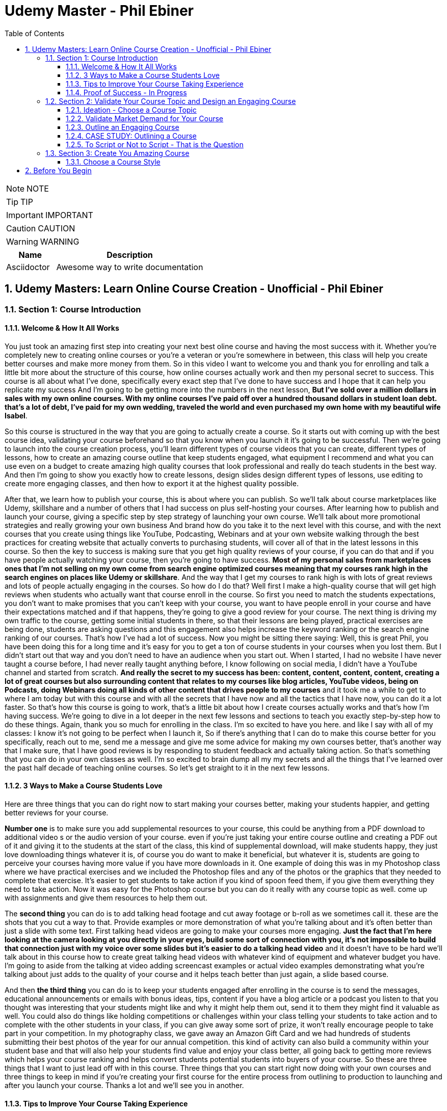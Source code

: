 = Udemy Master - Phil Ebiner
:toc: left
:toclevels: 5
:sectnums:
:sectnumlevels: 5

NOTE: NOTE

TIP: TIP

IMPORTANT: IMPORTANT

CAUTION: CAUTION

WARNING: WARNING

[cols="1,3"]
|===
| Name | Description

| Asciidoctor
| Awesome way to write documentation

|===


== Udemy Masters: Learn Online Course Creation - Unofficial - Phil Ebiner

=== Section 1: Course Introduction

==== Welcome & How It All Works

You just took an amazing first step into creating your next best oline course and having the most success with it. Whether you're completely new to creating online courses or you're a veteran or you're somewhere in between, this class will help you create better courses and make more money from them. So in this video I want to welcome you and thank you for enrolling and talk a little bit more about the structure of this course, how online courses actually work and then my personal secret to success. This course is all about what I've done, specifically every exact step that I've done to have success and I hope that it can help you replicate my success And I'm going to be getting more into the numbers in the next lesson, *But I've sold over a million dollars in sales with my own online courses. With my online courses I've paid off over a hundred thousand dollars in student loan debt. that's a lot of debt, I've paid for my own wedding, traveled the world and even purchased my own home with my beautiful wife Isabel*.

So this course is structured in the way that you are going to actually create a course. So it starts out with coming up with the best course idea, validating your course beforehand so that you know when you launch it it's going to be successful. Then we're going to launch into the course creation process, you'll learn different types of course videos that you can create, different types of lessons, how to create an amazing course outline that keep students engaged, what equipment I recommend and what you can use even on a budget to create amazing high quality courses that look professional and really do teach students in the best way. And then I'm going to show you exactly how to create lessons, design slides design different types of lessons, use editing to create more engaging classes, and then how to export it at the highest quality possible.

After that, we learn how to publish your course, this is about where you can publish. So we'll talk about course marketplaces like Udemy, skillshare and a number of others that I had success on plus self-hosting your courses. After learning how to publish and launch your course, giving a specific step by step strategy of launching your own course. We'll talk about more promotional strategies and really growing your own business And brand how do you take it to the next level with this course, and with the next courses that you create using things like YouTube, Podcasting, Webinars and at your own website walking through the best practices for creating website that actually converts to purchasing students, will cover all of that in the latest lessons in this course. So then the key to success is making sure that you get high quality reviews of your course, if you can do that and if you have people actually watching your course, then you're going to have success. *Most of my personal sales from marketplaces ones that I'm not selling on my own come from search engine optimized courses meaning that my courses rank high in the search engines on places like Udemy or skillshare*. And the way that I get my courses to rank high is with lots of great reviews and lots of people actually engaging in the courses. So how do I do that? Well first I make a high-quality course that will get high reviews when students who actually want that course enroll in the course. So first you need to match the students expectations, you don't want to make promises that you can't keep with your course, you want to have people enroll in your course and have their expectations matched and if that happens, they're going to give a good review for your course. The next thing is driving my own traffic to the course, getting some initial students in there, so that their lessons are being played, practical exercises are being done, students are asking questions and this engagement also helps increase the keyword ranking or the search engine ranking of our courses. That's how I've had a lot of success. Now you might be sitting there saying: Well, this is great Phil, you have been doing this for a long time and it's easy for you to get a ton of course students in your courses when you lost them. But I didn't start out that way and you don't need to have an audience when you start out. When I started, I had no website I have never taught a course before, I had never really taught anything before, I know following on social media, I didn't have a YouTube channel and started from scratch. *And really the secret to my success has been: content, content, content, content, creating a lot of great courses but also surrounding content that relates to my courses like blog articles, YouTube videos, being on Podcasts, doing Webinars doing all kinds of other content that drives people to my courses* and it took me a while to get to where I am today but with this course and with all the secrets that I have now and all the tactics that I have now, you can do it a lot faster. So that's how this course is going to work, that's a little bit about how I create courses actually works and that's how I'm having success. We're going to dive in a lot deeper in the next few lessons and sections to teach you exactly step-by-step how to do these things. Again, thank you so much for enrolling in the class. I'm so excited to have you here. and like I say with all of my classes: I know it's not going to be perfect when I launch it, So if there's anything that I can do to make this course better for you specifically, reach out to me, send me a message and give me some advice for making my own courses better, that's another way that I make sure, that I have good reviews is by responding to student feedback and actually taking action. So that's something that you can do in your own classes as well. I'm so excited to brain dump all my my secrets and all the things that I've learned over the past half decade of teaching online courses. So let's get straight to it in the next few lessons.

==== 3 Ways to Make a Course Students Love

Here are three things that you can do right now to start making your courses better, making your students happier, and getting better reviews for your course.

*Number one* is to make sure you add supplemental resources to your course, this could be anything from a PDF download to additional video  s or the audio version of your course. even if you're just taking your entire course outline and creating a PDF out of it and giving it to the students at the start of the class, this kind of supplemental download, will make students happy, they just love downloading things whatever it is, of course you do want to make it beneficial, but whatever it is, students are going to perceive your courses having more value if you have more downloads in it. One example of doing this was in my Photoshop class where we have practical exercises and we included the Photoshop files and any of the photos or the graphics that they needed to complete that exercise. It's easier to get students to take action if you kind of spoon feed them, if you give them everything they need to take action. Now it was easy for the Photoshop course but you can do it really with any course topic as well. come up with assignments and give them resources to help them out.

The *second thing* you can do is to add talking head footage and cut away footage or b-roll as we sometimes call it. these are the shots that you cut a way to that. Provide examples or more demonstration of what you're talking about and it's often better than just a slide with some text. First talking head videos are going to make your courses more engaging. *Just the fact that I'm here looking at the camera looking at you directly in your eyes, build some sort of connection with you, it's not impossible to build that connection just with my voice over some slides but it's easier to do a talking head video* and it doesn't have to be hard we'll talk about in this course how to create great talking head videos with whatever kind of equipment and whatever budget you have. I'm going to aside from the talking at video adding screencast examples or actual video examples demonstrating what you're talking about just adds to the quality of your course and it helps teach better than just again, a slide based course.

And then *the third thing* you can do is to keep your students engaged after enrolling in the course is to send the messages, educational announcements or emails with bonus ideas, tips, content if you have a blog article or a podcast you listen to that you thought was interesting that your students might like and why it might help them out, send it to them they might find it valuable as well. You could also do things like holding competitions or challenges within your class telling your students to take action and to complete with the other students in your class, if you can give away some sort of prize, it won't really encourage people to take part in your competition. In my photography class, we gave away an Amazon Gift Card and we had hundreds of students submitting their best photos of the year for our annual competition. this kind of activity can also build a community within your student base and that will also help your students find value and enjoy your class better, all going back to getting more reviews which helps your course ranking and helps convert students potential students into buyers of your course. So these are three things that I want to just lead off with in this course. Three things that you can start right now doing with your own courses and three things to keep in mind if you're creating your first course for the entire process from outlining to production to launching and after you launch your course. Thanks a lot and we'll see you in another.

==== Tips to Improve Your Course Taking Experience

A really quick note before we continue to help improve your course, taking experience notes at the bottom of the video player, there's an option for speeding up or slowing down the playback, depending on if I'm talking too slow or too fast. You'll also see on the other side a button where you can change the quality of the video and also turn on captions. Now, these captions are automatically generated, so they're not 100 percent accurate, but hopefully they will help you if you want to see them. There's even an option to see a full transcript of the lecture again automatically generated. Lasley Udemy will soon prompt you for a review if they have not done so already. Your review truly helps other students know whether this is the right course for them as well as helps us know whether we're making a great course or not. If you're not ready to leave a review, you can click the ask me later button. But if you do leave a review, I truly appreciate it and thank you. All right. I hope you enjoy the rest of the course.

==== Proof of Success - In Progress

NOTE: Later !!!

Welcome to this update video, Phil, from the future here, compared to when I recorded the original version of this class, a lot has changed since then and my personal life, a lot has changed with my business. The process and the way you have success with online courses has also changed a little bit. But most of what I was doing a few years ago and when I started out still remains true today. I've probably gained a few pounds. I've gained a beard this past week and I have two kids, twin boys and a girl on the way. At the time of recording this, I'm in a new office space from when I recorded the original content of this course and I've converted my garage into a studio. You can see a different background, which I don't use for all of my videos, but I'm going to get to that in a minute and talk about why I've set it up this way. But basically my day to day life looks very similar. I have continued to create more courses. I've created a lot of courses I've created expanding my brand and done a lot of cool things. But I also wanted to just say this is going to be a little bit longer of a video. And I like to put this earlier in the course so that one you can see my success and you can see a proof of my success. I'm going to share my income here, which I don't do anywhere else. And I'm also going to just walk through a lot of things that I've done and I'm planning for the future. This is my 2020 update. And so if you are brand new to teaching online courses, it might be beneficial for you to skip this video if you're just looking to learn the basics. And but it also might be beneficial to watch this and just see the updates, because there are things later in the course that have changed that I will go over in this video.

Awesome. So let's get into the proof of success. As you can see here on the screen now, I have my Udemy profile, which is still my main source of income with my online courses. I have over one million students now. Ninety nine courses that are currently published. Overall, I've probably had one hundred and twenty five or so, but I've unpublished. So I'm working on some. Many of these are translated versions of courses and people often ask how do you create so many courses. Some are translated versions as you can see here. And we'll talk a little bit more about that in just a minute. But also a lot of these are constructed classes. Awesome. So let's get straight into the income. So Udemy has been on fire over the past few years. And actually what has been a little bit different is that the past year it's been steady and I haven't put as much effort into growing my Udemy income as I have in the past. I have twin sons. They're 14 months right now at the time of this recording. And so I haven't been as I just haven't been putting as much time. I'm working about 16 hours a week on my business. The rest of the time I'm spending with my family. But you can see here the incredible numbers that I have still been able to maintain with my business. And that's because I've grown and I've put so much effort into it in the past. And I still continue to serve the audience, create more courses, update courses. But as you grow and establish yourself with top rated courses, you can see that it will continue to sell and even over the long term. So a typical month for me on Udemy is between 30 and 40000. I have my peaks, of course, in the big sales seasons, November, December and January, mostly November and January. Let's go to a previous year so you can see. So again, last year, twenty eighteen. This was the year that I actually put the most effort from 2017 to 2018 and I really saw my income ramp up. You can see it continues to grow here. And then through twenty, eighteen and twenty nineteen, it's kind of continued to grow. But just a little bit, not as much. November twenty eighteen huge month, eighty thousand top month for me. And so I'm actually recording this in November. So I'm looking forward to this year to see what happens this year. But incredible stuff. And I'm not the only one with this kind of income. There's people making a lot more than I do. And I don't show you this to brag. I just show you this to to show you that it's possible we can go back to my very first month. Sixty dollars. Sixty dollars in my first month, October 2012 jumped to 63 the next month to eighty eight the next month. And I was like, oh my God, this is a ton of money that I'm making. Let me continue to make courses. And then in April I hit my first one thousand dollars a month and my mind was blown. I was doing this on the side of my full time job, like many of you, I'm sure that are watching this course. And it was just incredible to see this extra income come in that I could use to pay down student loans to to start saving and investing. And it just continued to grow. And you can see from the graph that it continued to grow. But I just wanted to show you that I started out just like many of you who are putting out courses and you see these big names in the industry making lots of money and you're wondering how can you do it? Well, it typically does take time. So anyways, incredible stuff here on to me. I'm not sure if everyone interested in seeing kind of the progression, but just going through. You can see in 2014, two years after I started that Black Friday sale, past ten thousand dollars for the first time. So that's two years into it. It kind of hovered around that number for another year and then twenty fifteen a year later, double that amount to twenty four thousand the next year doubled that to forty five thousand. And then the next year, a little less than double, but seventy three thousand twenty seventeen, and then that's when I was putting in a ton of work. But since then, like I've said, because I have a family, I've taken the foot off the gas pedal and I've kind of slowed down and and I've made things, to be honest, better for my own life because I was working too hard on this, to be honest. And it was unsustainable to work like this with a family and having a good family balance. *But that is one of the beautiful things about having now this recurring income that is not me trading my hours for dollars, but it's coming in while I sleep, while I go on vacation, as long as I continue to serve my audience and and create better courses, improve my courses*. I'm I'm all in with you to me. And I go to Udemy live every year that I can. I've been through three of the four times so far. I missed last year because my twins were due that month. But this year in twenty nineteen I went to Udemy live and I'm, I'm more excited than ever about you to me for the future. All right, so this is you to me, but Udemy is just one source of income, and that's the beautiful thing with your your courses, there have been changes and I will say that. But in general, there's no exclusivity for putting your courses on other platforms. So I use platforms like Skillshare, the Stack Commerce Family, of course, platforms like Stack Skills, and they sell and promote them via social. And then I also have them on my own site. There is an update, though. I will say with you to me that on you to me, if you are in the Udemy for business program, then your courses moving forward have to be exclusive to you, to me for business. This is their subscription service that's available for business, other businesses to pay for their employees to get you to many courses. So that's kind of a tricky balance, depending on how much you're making with you. To me, for business, it might be better to leave your courses exclusive to you, to me for a business or to put them both on Skillshare, on your own site, on these other platforms as well. And that's a balance I'm learning right now. And trying to figure out Skillshare for me has always been consistent. A lot of people don't have as much success on Skillshare because they're not in the creative sort of arts, design, photography, those kinds of courses. I'm lucky that I am. And I've just been consistently putting my courses on there as well. Lifetime earnings, two hundred sixty six thousand. Nothing to blink about, but definitely a lot lower than than Udemy. And I've been on the platform for about the same amount of time. My courses just haven't been as good on Skillshare or their audience just isn't as big as you to me. But still an average of seven, eight, nine thousand dollars a month. Incredible, incredible stuff on Skillshare Stack. Commerce, as I mentioned, is a family of companies. It's a little bit trickier to get your courses on this platform. And don't worry, I go into all of this in the later sections of this course about the different platforms choosing your platforms, hosting. But ninety thousand dollars and this is probably over the past few years mostly. So again, another source of income from your courses. So I know it's a lot of work to put together a course up front, but remember, you're able to put this out on many different platforms. I look at them as little streams of income. One course can be put up and that little stream of income from each course comes and creates a giant Amazonian river of revenue, hopefully for for everyone. So then I also have my own platform. And as you can see, it's steadily increased. I have my Black Friday sales each year. I haven't done mine yet for this this year. But this is monthly revenue and a lot of this is coming recurring from my membership. So what I do on video is go online, which I host my courses using teachable. I packaged them all together for a monthly price. So this gives people the option. If they are interested in enrolling in a lot of my courses to get them all for one monthly price. Or you can pay annually or a lifetime membership. Up until this time, I've charged nine dollars a month, basically competing with your traditional other subscription services, whether it's Skillshare, Dotcom, Netflix, Amazon Prime, all these other subscription services. I am going to be increasing that a little bit this year because as I've added courses, it's become a more valuable membership to be in. This is honestly something that I don't promote too much, I continue to do most of my promotion to my courses hosted on Udemy. I just have my website and people end up on my membership because it is the main option on the homepage of my website, which you will see in just a minute. But every month or so, two or three thousand dollars, and it's continued to steadily grow over time. And this is just a great backup option. If anything happened to my other streams of income, and it's I would say it's good to have your courses on your own platform just to have there even if you're not promoting them. So if anything happened, you are ready to drum up the the promotions of your own platform so that you can can get that revenue and income back again. We're going to be covering a lot of this later in the course as well.

---

image::c:/nc/bookmark.png[]

---

So if I had to pare down what I think it takes to be a successful online course creator so far in my journey and also moving forward, it's really stayed the same over time. The goal is to put together a good course that gets good reviews, because when your course gets a lot of good reviews, it ranks, well, pretty much pretty much on any platform you put it on. And so if your course is getting a lot of good reviews, then it's going to rank well on Udemy, which means it's going to get in front of more students who are searching for your topic, which means that you're going to get more sales, which means you're going to get even more reviews. Which means your ranking is going to increase or stay high and that cycle continues. The hardest part is when you're starting out or even when you're launching a new course. Even for me, when I'm launching a new course, especially if it's in a new topic area, it's hard to break through and compete with the well-established course creators and courses that are there that are ranking high. But that being said, that's pretty much the name of the game. So your mindset, if you're trying to succeed on Udemy or any of these platforms is how do I get some initial students in there? How do I get them to review the course? Highly, obviously, and doing in a natural way, meaning not telling them to do it, not doing it any legally or against the rules way, but just by creating a great course that they love. And then once you get more students, the benefit is that you can promote any existing or new courses to that audience and that helps when you create your next course or you promote your next course. And so that's why I've always created a lot of courses on you to me. And I've seen that most course creators have success by creating a lot of courses because you're able to cross promote within your audience and it just helps you to grow an audience that you can promote your new content to. And with more courses out there, it's more ways that people can find you and enroll in your courses and get into your email list. We'll call it again. We're going to cover all of this and future lessons. But basically on Udemy, you can send a promotional email to all of your students. Now, not all of them receive it because a lot of them can opt out and do opt out. But as you grow that audience and this could also be off platforms as well. That's why having a website, a YouTube channel, a social media presence, groups on social media doing all of this has helped me succeed because I've grown it over time. So when I launch a course now, it typically automatically makes a decent amount of sales. And when people enroll in courses, they generally will review it if they are going through it now, there's tricks and ways that you can try to get people to take more of your course. I mean, just making sure those first lectures of your course are engaging, making sure that those first lectures include actionable and things that people are actually learning. And it's not just a bunch of fluff about who you are as an instructor or your background, that kind of thing, making those first lessons engaging, which I've tried to do with this course, also including downloadable resources so that when someone enrolls in your course and then automatically in that first section, they get a nice PDF guide or some other downloadable cheat sheets or things like that, free ebooks, free audio version of your course, whatever it can be, practice files that make students excited and it makes it feel more valuable and more likely to leave a better review. Also sending it announcements, updates, updating your course and telling students about it, just encouraging students to keep going. That's going to lead to more reviews and not that many other instructors are paying that much attention to actually what happens after a student enrolls in the class. Everyone cares about getting people into the class, but once they do that, they kind of leave them and let them be and let them take the course. But the instructors who have success are the ones that pay attention and follow up and make sure the students are enjoying the classes. So that's basically how you can have success. Recently, since my last updated video over the past couple of years, if you ask me what are the things that have been most successful for me with my online course business, one is building a community off of Udemy via a Facebook group. So let's check that out. Here's my group on Facebook called Photography and Friends. Initially it was a group just four members of one course of mine, my best selling photography master class. But I realized that it could benefit a lot more than that, a lot more people than that. And so I open it up to students who are in my photography courses. And at the beginning of all of my courses, I tell people, hey, you can join this Facebook group as an added bonus, as a way to get more feedback, to post questions. And we do lots of stuff in this group. We have challenges we have at weekly adventures that we prompt people to go and take a certain type of photo. Every month I put up an editing tutorial with a file that people can download and practice on their own. We do competitions. We do monthly live streams where we answer questions. So this is all a benefit to students who enroll in my courses. And I think that's one of the ways we've had a lot of success and get good reviews for our photography courses is because once you enroll, you don't only get access to the course materials, but you get access to this amazing community that is super engaged and will help you out. So I'm just scrolling through here so you can see kind of what we've done. But over 30000 members have joined this. And all of these people are from our courses, which is pretty incredible. And this is over the past year or so, like a year and a half since we started this. So here you can see an example of a weekly adventure or a weekly challenge. This week, we asked people to post a photo of their daily transport. So people have been commenting and and this is so cool. I haven't even looked at these, actually. So we got people posting all kinds of shoes, big rigs. Tuck, tucks, tricycles, jeeps, all kinds of stuff that people are taking for their transportation. Let me look at our announcements, because this is where you can kind of see the other stuff that we've been posting just to give you a sense of how to keep create an engaging group. So these are going out weekly this this week. I posted a video because we're coming out with a new course on photo composition, asking students what do they need help with in terms of composition. This is was just posted. Not all this does a couple of things. It helps us to create a better course because students are going to be. Posting what they want to learn, and it also gets people aware that we are creating a new course that they might be interested in now, that's the secondary reason, but it's important and it will help when we actually launch a course, because a lot of people, what they do is they create a course on Udemy. They send out a promotional announcement out of the blue and students are like, whoa, there's a new course. I don't know anything about this. I'm going to archive that. But if a month before or a couple of weeks before you were posting about it on social media, there's rules that you you can't just post in to your Udemy students. Hey, I'm creating this new course. Check it out in two weeks. I'll be launching it. But there's ways to to do it within the rules and fairly to your students as well, as long as it's educational. And so if someone knows that, of course, is coming out in the future and then you send them an announcement about it, they're going to be much more likely to enroll. Here's what I mentioned, the photo editing challenge for this month. Everyone kind of downloads this and practices something that I'm going to talk about even more about what I'm doing in the future, but also where I've had a lot of success in the past year or so is hiring people, outsourcing a lot of my tasks. And I'll talk more about this in a second, doing polling. So another thing we're doing is translating a lot of our courses. This is something that I've had a lot of success with. And so I did a poll in my group to see what languages would be the most desired for a translation. And so, see, we got people and this is direct feedback from students who would be actually interested in these different courses. Lots of stuff, lots of cool stuff here, so the key to having success on in a community or a with a Facebook group is to keep it engaging and to you're going to have to work hard at it initially, build up the numbers of students until it can be sort of self-sustaining and self self supportive. In the beginning, I was in there answering all the questions, posting feedback to all of the photos that were being posted by students. And of course, this is going to look different depending on what your topic is. But once there were enough students in this group and they were engaged with the group, I was able to step back. And now the students were supporting themselves. They were posting enough content to keep it engaging. What I did, though, to make sure that I was sane and not going crazy and the students had enough engaging content to to stay in the group and stay active was to come up with a content schedule. So as you saw, we have weekly photo adventures, monthly editing challenges. We have a monthly livestream. We have every other month. We have a photo competition. Doing this stuff keeps the group engaged and all of that. Those posts I can create beforehand and schedule out. So I'm not waking up every day or every Monday thinking, oh, what am I going to be posting in this group? I don't know. I have it all scheduled out. Beforehand, I spent probably a total of of a week or two putting together the content and yes, sometimes I have to record in videos and it's good to pop in there and be fresh and create different content. But a majority of the content has been created maybe months or a year ago and scheduled out. So that's something that I would just think about. And it's been very successful to create an engaged group of students. But also in the long run, it kind of helps our courses because these students are going to much more likely leave better reviews. All right. So what else have we been doing? Videos go online. My brand has gone through a few different iterations. I started it as a way to just share my courses and to with the goal of creating a platform where people can learn skills. I realized that I was putting a lot of effort into the website itself, and I wasn't getting too much return on that investment, it wasn't becoming a website where people were going for specific tutorials or blog articles that I was posting. So instead, I took a step back and I said, OK, what can I do to make this better for the student and what's the purpose of the site? The ultimate purpose is to get people into my courses. How do I do that? Well, I have to have it easily laid out where people can find what they're looking for. So if you go to video school online dotcom right now, there's easy, easy tabs at the top that you can find the category or the topic you're looking for. So, for example, if we go to video, the video page. There is some information at the top with a an email series that we are doing, so this gets people on our email list down below, there are guides. And I have to fix this, this video player right here for sure, this is too big, so always good to check your websites to make sure that things look look good over time with any updates. But here you see all of our main guides. So instead of having a blog with just an endless list of tutorials or guides that aren't really organized, I organized it all by page. So now this page has all of our video related guides and then our courses down at the bottom. Same goes for these other pages of photography. For example, I have an email series down below. We have these guides and a lot of these guides were actually written by someone I hired. I hired a photographer using up workcamps. To write key guides on all kinds of topics, I think she ended up writing 30 or 40 articles for me and she wrote these before I was doing this before my twin boys were born, because what I wanted was I wanted to have a schedule of content that would be released even after my boys were born. And I actually took three months off of work completely. I mean, now I'm spending about 16 hours of a week. Back then when they were born, I was spending maybe one or two hours just checking emails, making sure nothing was broken. But before that, I had outsourced a lot in terms of content creation and then I had scheduled these articles to come out. Now this video is getting really long, but I hope you are enjoying it. I kind of wanted to just include as much information as possible with this update because it is 20/20 coming up and it's the start of a new decade. And a lot has happened since I did a previous update for this course. But again, you can see now all of my courses are listed below. I give people the option to purchase the course on Udemy or through video school online. If they click the videos, go online, link, it will take them to our membership page. So lots of stuff here, so that's pretty much what I want my website to be right now. It's a great resource. There are some articles for the different topics, but ultimately it's it's more of a portfolio of my courses. People who are interested in my courses or are they search for my name or videos, go online because they've heard someone talk about my courses. They can come here and they find, oh, here's all of my courses. Ultimately, though, something that I've been experimenting with and I'm moving towards is creating a separate brand for my photography audience because the audience has grown so much, I'm creating a new website called Photography and Friends. Now, initially, this is just going to be a website. This is not live yet. But it's just going to be a place where I move some of my content that's on videos, go online and replicate it here. And the goal is that I really want this to be the one stop shop for anyone who's interested in learning anything about photography. They can come here. I'm going to have a start here, page with free lessons that I take from my courses and I've listed them out here in an order so people can actually come here and take engage with a lot of content. But of course, this is also going to be promoting my courses for people are interested guides. So again, this is just another place where we can post are our guides because again, to be honest, sometimes I post a tutorial on YouTube, but it doesn't end up on video school online. And it's because videos go online, like I mentioned, has turned more into a portfolio, whereas for photography and friends will become a specific place for tutorials and learning photography skills. In this course, you'll probably hear me talk about how I've always struggled with having a brand that covers so many different topics. And for the longest time I've struggled with and I've said I'm just going to keep video school online, I'm going to put everything under that brand. But at the end of the day, it's easier to have a brand that's focused on one topic area. You can scale bigger, you serve your audience better. And so that's why I'm separating the website out into photography and friends. So this is just another experiment that I'm doing. As you can see, I've had a lot of success with videos go online and what I've done. And now I'm doing a lot of things to just experiment and see what's going to work moving in the future. So I was going down a little bit of a rabbit hole there. But back to what has just worked really well for me over the past few years or even beyond YouTube. YouTube has been a great place for me to just post videos. Of course, videos, but also as free previews, but also separated unique tutorials, you can see here that I have one hundred and thirteen thousand subscribers right now and I'm still posting pretty often. So this was the batch of videos I recorded. So this was a little bit more often than typical. But in the past week, I have like 10 or more videos. But previous to that posting, about once a week or so on average, YouTube is a great place to to start if you're interested in growing a brand off of Udemy or off of your course platform. The other thing that has been super successful for me always has been constructing with with other partners. This has allowed me to expand my topic area, to create courses that I'm not an expert in, but my students are interested in. So if you go to my my Udemy profile, you can see this is a construction light room. That's just me marketing. This is not a construction, but this is a partnership with a Spanish instructor who has translated this course for me. Here are more translations with a partner. Start your photography business. This is a construction, construction, construction. Pretty much everything on this page is a construction except for my content marketing and Lightroom, of course. So you can see that at this point I've created pretty much any course that I can or would want to teach on my own at this point in my career. And so I've expanded and I've continued to part with partner with other instructors. Now, the benefit of this is that not only can we come together, create a brand new course topic, but of course we each will have our own audience that we can promote to. Typically, I'm partnering with instructors who have a lot smaller of our audience right now. I'm actually working with and a couple instructors who have, I think, like less than a thousand students on Udemy, but they have a skill set that I'm interested in and that's 3-D animation and 3D design. So we're partnering together. And that's just been another way that I've continued to expand my course catalog and earn more revenue. So if you're sitting there and you're not sure if you're wondering how can you make more money, why aren't you having enough success, maybe reach out to some other instructors and see if you can partner. And then lastly, just to cover it in a little bit more depth. One thing that I've done over the past couple of years to to help me out and to help my business is outsourced. So first, I hired people to help answer questions on Udemy. So I've gone through several different assistants who have done that. And that was a bit of work to find the right right fit who had the right skills, the right knowledge to to help me out. But I'm very thankful for my all of my assistants who have helped me out there. I've hired a virtual assistant to help me respond to reviews, do things like accept people to my Facebook groups, all of these little things that would take a minute here a minute. They're not much time, but it adds up over the course of a day or a week. And it also just takes up mental space, which was was really frustrating to me when I was, you know, just had my kid, my my twin boys. I'm trying to run this business. At the same time. People are wondering why why can't I join the Facebook group I requested to join a month ago or probably not a month ago, but a week ago. So now I don't even have to think about that stuff. And those are all important things, though, to to help your business grow, to respond to reviews, to respond to questions. I've also outsourced some of my course and video editing, which has been huge for me. Like many people who are starting out, you think that you are the only person that can do a certain thing. As a video editor myself, I thought I'm the only one that can edit my courses. I do it fast anyways. Why would I pay someone to do it? But. Especially with having kids and cutting my work hours, it was necessary if I was going to continue to put out courses, put out YouTube videos and that kind of thing to outsource my some of my editing. So that's been super helpful. Moving on into twenty twenty what and beyond. What are the things that I'm doing to to grow my business even more. I think the key things are more coarse translations, especially going to you to me live this year. I saw that they are continuing to push into other languages. I think a majority of course sales now are are definitely outside of the United States and I'm not sure exactly, but the numbers of courses sold in other languages is huge. And there's a real desire from people to to to have courses in other parts of the world. Now, I've done this a few different ways in the past. I've partnered with other instructors who are already on Udemy. They speak Spanish, for example. We I basically give them the course content and they translate it for me, add subtitles or do a voiceover or sometimes recreate the course from scratch, but in their own language, but using basically my my outline in my script and doing it themselves. And that's typically a split 50 50 revenue. I share it with them and they manage the course after the fact, which is really nice. I've also done it differently where I've paid up front for someone to transcribe and translate that transcription. Then I've gone in and added those subtitles and burned those captions into the video file so that it's there and it's a professional translation. And that's been really good because I get to keep the revenue moving forward. But it's also a lot more work and I have to either myself or one of my assistants has to to support that that course moving forward in a different language. Thankfully, one of my assistants does speak Spanish, German, Italian, so she's helped with some courses. Otherwise you have to rely on Google Translate, which isn't that good, or hiring someone who does speak that language. But my my biggest advice for you would be to to test it out, maybe try it with a couple of your best courses. If you have one best selling course, try it out for me, Portuguese Spanish has worked really well. I have some courses in French, Chinese, Mandarin, Italian that even Polish and some of those have have worked OK. But I would say right now the Spanish and Portuguese markets are huge. But that being said, just like how it was when I was starting out on you, to me, it's good to plant your flag with your course in the beginning because there's some markets that are just getting started and there is not as much competition in different topics in those languages. So you if you can establish yourself as the go to course or go to instructor in those languages, that would be amazing for those other languages. Another thing that I'm doing is making better resources for my courses. So usually I come back from Udemy live and I keep talking about you to me live. But if you don't know what it is, it's a conference that Udemy has just for the instructors. And so you there's lots of sessions on how to create courses, how to promote courses, all kinds of stuff. The best part of is about it is you get to meet other co instructors or other instructors who get you, who understand what you're going through. And you just immediately have this connection with the people that you might see on Udemy, you might see in the different groups or the instructor community. But usually I come back thinking, oh, I am pumped up, I'm going to go create a bunch of new courses. I've got twenty courses that I want to launch next year. This year I came back and I, I didn't want to create a bunch of new courses. What I wanted to do was go back to all of my existing courses and make them even better because even I have a lot of courses that don't rank well for the keyword for their topic and even jumping up definitely to that first page of search results, but also more importantly from, you know, six, seven spot in the list to the top one through five. That's going to help increase your your sales and revenue a ton. And so I'm going back to a lot of my courses, adding practical activities which students like, adding new resources. So I want to show you an example of something that I am doing. This is a template or a SAM. All that I'm working with a designer and she's actually a student of mine, and I hired her through the Facebook group for photography and friends and she's creating sort of this notebook for my courses. And so she's going through each lesson. She's adding key points, some more examples, all kinds of cool stuff. And so I'm going to be doing more of this stuff so that when you enroll in any of my courses, you get an e-book, you get some sort of notebook like this again, just trying to make that course experience even better. And then the last thing I'll say that I've been doing is really solidifying my my launch sequence. So when you when I launch, of course, I want to have a sequence of content that I'm putting out not just with my promotion's on Udemy, but also off platform. So here you can see an example of what I've created. So a month before I'll be posting a video, sending out an email I'm posting on social media, just asking people like we saw in the group what questions they have about this course topic a week before I'll be prepping people with social media graphics on launch day. I have all of this content that I'm putting out. I follow it up after launch day with different emails, videos, and this is this is one of the ways that you have success on YouTube. It's not about just putting out one promo, video, promo, email and expecting to have success. It's about following up. And throughout this course, you're going to watch some videos that I've created in the past talking about my launch sequence, talking about pricing. A lot has changed over over the years. Most recently, Udemy has updated their pricing and their coupon promotion strategy again in late 2019. And I'm kind of waiting to see how that goes, to determine how I promote a new course. And I'll be updating this course if there's anything major that I'm doing differently. But it seems like still we're able to do a discount for a shorter window period. We can't create unlimited free coupons anymore. We can't create unlimited nine dollar and 99 cent coupons with no expiration. There are new rules that have been implemented, but the strategy pretty much remains the same. It's not just about the price. It's it really isn't about the price that someone's going to buy a course from you. It's about whether it's a topic and a skill set they need. It's about how in your promotions you help them understand that by taking your course, what are they going to gain? It's about what they're going to gain and not what they're going to lose. It's not about them losing ten dollars or fifteen dollars or twenty dollars. It's about the skills they're going to gain from you and how that's going to make their life even better. And that's what you have to get across in all of your promotions. So, again, just having a more kind of solidified launch plan, especially as I've continued working with more partners and constructors having this set. So if someone wants to partner with me, they know this is what I'm going to do and they need to be a part of it. Aside from that, expanding my team even more, outsourcing even more, I think that's definitely one thing just to keep the content coming to to make it even better as I continue to spend a lot of time with my family. And that's and I have a baby girl coming in for months now. And so I'm going to be taking off a few months after that just to be with the family. Don't know how it's going to be having a one year old twins or one and a half year old twins with a baby girl as well. But it's going to be a fun adventure. So anyways, I hope this video was helpful. I hope it was inspiring. And I hope that if you're brand new to this course, you are excited to continue with this course. As I mentioned, there are updates to the way that I do things. There are things in this course that might be a little outdated. Please let me know. Message me if there's anything that or post a question if there's anything that seems out of date to you, because I want to make sure that the rest of the content is still applicable. And I say all this knowing that everything that I've done up until this point, most of it still applies to today. So that's why this course, I think, has helped a lot of people get started. And I hope it continues to do so in the future. All right. To 2020 and beyond. Best of luck and thank you so much for enrolling in this class and watching this video. Cheers.

=== Section 2: Validate Your Course Topic and Design an Engaging Course

==== Ideation - Choose a Course Topic

In this lesson you're going to learn how to come up with great course topics whether this is your first course or your next course in your course library. I'm going to talk about big for small courses advanced versus beginner courses and how to put it together with your long term goals. So first what do I suggest creating for your very first course? If you're a brand new course grader and you're trying to think of the very first course that you can teach *what I suggest personally is to just pick something that you love*. The ways you can do this is by just thinking about what you're passionate about, what are your hobbies? what do you do on the weekends? what do you read about? what types of blogs do follow? if you listen to podcast what do you like listening to? what are you like talking about with your family? your friends? What do people ask you to help out with? Just pick something you love and you could do a brainstorm, doing a mind map just writing out a bunch of ideas. That's a great way to just spew out a bunch of ideas and then just pick one. I know this goes against the grain of validating a course idea And we're going to talk about that in the next lesson. But I really believe for your first course, you should just pick something you love for a few reasons: One they're going to have fun doing it and I want you to have fun creating your first course, because if you're not having fun creating courses, you shouldn't be a course creator. There's other ways to make money online other ways to make pasive income and if it's all about the money, then you really shouldn't be in this market, your students are going to understand if you're just creating courses to make money. *So try not to worry about the money. With your first course, just care about creating a great course, you're going to learn how to create videos, how to edit videos if you've never done it before, You're going to learn the platform if you're publishing it on udemy or Skillshare or on your own site, you're going to work out all the kinks with this first course*.

*And I promise you it probably isn't going to be amazing, especially if you continue with this and you look back on it a year or two from now, you're going to look at your first course and be like wow I don't know why anyone enrolled in that class, I need to redo it and through this process you're going to learn how to start building an audience which will help when you start creating your next courses where you do validate the course topic*.

But there are some other things to think about when creating your first courses or your next courses. One is should it be a big 10 1320 hour course even a five-hour course is pretty long for sure, to be a short course and should it be beginner or more of an advanced course, Now first in terms of beginner versus advanced. *I've found a lot of success in creating beginner courses the reason is because there's a bigger audience interested in that topic*. So for example with photography, I have a basic beginner it's the photography masterclass, but it's really geared for beginners because we go from the very beginning, we teach people how to take photos with their camera And we do dive into more advanced topics in that course but it's geared for beginners and that's what a lot of my courses are. There's so many people who have a camera who are interested in learning photography If I would have created a course that was advanced photography techniques or how to be even how to be a professional photographer, there's just not as many people interested in becoming a professional photographer as there are people who just have a camera. Even a smartphone who want to take better photos. *So the audience is bigger for beginner classes*. So I suggest starting with a beginner class because of that reason. But also because you could start to get people in your audience in your student base and later on for your next courses, you can create more advanced courses and you can promote those courses to your current student base, that's how I found a lot of success. So start with a beginner course and then branch off to more advanced or more niche courses. In terms of big versus small courses, the bigger courses not only in length but also in the breadth of what you teach in the course tend to sell more because people see that they have more value, you can make a long course that's boring with lots of rambling and things that don't really matter and it looks long and that doesn't necessarily mean it's a better course but people do perceive longer courses to be more of a value it's just what people see *when they go to a marketplace and they see two courses that are identical with the same rating, with the same target audience with the same title or description, they see that one course is longer than the other, they're most likely going to enroll in the longer course*. That being said, with your bigger or your beginner courses, you want to make sure that they are a little bit bigger. In terms of scope of what you're teaching and also in length. Now how long should your course be for that bigger course? It's hard because different topics take longer to teach. Programming courses take longer than photography courses to get the content across to the viewer some of my photo editing or video editing courses, I'm walking through the entire process which is different than snapping a photo and talking about the settings that I use. And I always encourage people to just take as long as it takes, to teach the course in an engaging way, you don't want your students to be bored, that's going to result in poor reviews which will hurt your course ranking. *So make sure your lessons are engaging but see if you could add extra content more advanced content more projects or practical assignments or exercises or case studies that can add a little bit of meat to your course to make it longer*. For those of you want to take it to the next level and are concerned about validating in the course and making sure you can make money from your courses, watch the next lesson, we'll learn how to validate the market demand for your topic.

==== Validate Market Demand for Your Course

In the last lesson, we talked a lot about coming up with great ideas for your courses. Now let's make sure that those ideas are valid for courses on that there's a demand willing to pay for that course. I do this a number of ways for my upcoming courses because at this point I make sure that the courses will have an audience. And when I started I kind of just created courses on whatever topics whatever I knew, whatever I wanted to talk about and it was a great learning experience but for you to cut out the experimentation, let's learn how to validate. *So the first tools that I use are easy ones YouTube, Amazon, Kindle and Udemy you can go on these websites search for the topics that you're interested in teaching and see is there a lot of content on this topic. if there is, it's a good thing don't be worried if there's other courses in this topic, don't be worried if YouTube has a lot of free videos in this topic, don't be worried if there's a lot of kindle Ebooks on this topic, that means that there's a lot of people watching and looking for this content*. Well make sure that there's views on these videos, make sure that there's reviews on the book. If you search for a topic on Amazon Kindle and there's a lot of books, but none of the books have reviews and that probably means that there aren't that many people looking for that topic, but on the other hand, if you search for a topic there's lots of books with lots of reviews or videos on YouTube with lots of views, then that means that there are people out there and i'm going to dive into this in just a second and show you exactly how I do it but do the same thing on Udemy and sometimes you can find a niche where there isn't a course and that's fine too. There might be an audience if you're going to find a topic that's really popular on kindle and YouTube but there's not courses on udemy or on other marketplaces like Skillshare, there's probably a demand for it. Also just search on Google for topic name online course. So photography online courses or video editing online courses or wedding photography online courses just search and see what's out there. If there are other courses, remember it's actually a good thing.

Now let's dive in and I'll show you exactly how to do this. Let's start out with Amazon and the topic i'm going to be using as an example is calligraphy, something that my wife is interested in. So I want to see if calligraphy is a viable option for creating an online course. So if I type in calligraphy well the first thing you notice in Amazon is that it's going to show up with the actual tools for calligraphy. One of the first options though is this creative lettering and beyond book. Let's search for calligraphy book. So now we see that same book up here at the top we see different books that also have a lot of reviews you know over 250 for reviews over a hundred reviews on Amazon Kindle is a good sign that this is a popular topic. So let me just click open this creative lettering book. So this will be good for later on we're going to use that for another purpose. Now let's go over to Udemy let's type in calligraphy and I also notice that when I typed in creative lettering or calligraphy and Amazon one of these things is lettering creative lettering. That's the keyword hand lettering is another keyword that we might want to search for. On Udemy we see that the first thing I want to look is how many search results are there, just one page of search results which means that there aren't actually that many courses on this topic on Udemy. So that's a good or bad sign, we don't really know yet because not that many courses means that it could just be a topic that doesn't sell well on Udemy but it also could mean that it is a topic that needs more courses. *Next I actually want to search for this in Skillshare because I know Skillshare probably has a lot of calligraphy classes or hand lettering classes because it's a more arts creative base platform and it makes sense that it would do really well on Skillshare*. So it doesn't necessarily mean that it's going to do well on Udemy But you can see there that there were 121 courses in calligraphy and just with these top courses we have 15,000 students 5,000 students, these are a lot of students especially for Skillshare class. So this is a good sign that it's a great topic for a course and maybe just Udemy doesn't have the course on there yet. But that's not the last thing we're going to do, we're going to look on youtube to see if there are calligraphy tutorials. So let's just search calligraphy and you can see that there are a lot of tutorials there are a lot of views on these tutorials millions of views on these introductory tutorials, which is a good sign, this means that there's a lot of people looking to get started with calligraphy and then I'm just going to search for hand lettering just to see. So hand lettering is a smaller more niche topic and you can see that there are actually fewer views there are still a lot of views. So it is still definitely a topic that is worthwhile But it's a little bit different than calligraphy and I don't honestly know that ins and outs of what's the difference between hand lettering versus calligraphy is it might just be that you can do hand lettering with non calligraphy pens but it's also an option just knowing that in the Amazon search results that the key word that popped up for the best-selling book was also hand lettering not just calligraphy I think the fact that there is only one page of results just shows that there's an opportunity for someone here. So if you're listening to this and you do calligraphy you might want to hop on board and start teaching calligraphy on udemy.

Another tool that I use is the google keyword planner you will need an AdWords account to use the *google keyword planner* and you can sign up for free with a gmail account once you dive into the google keyword planner, you can search for course topics keywords basically, you can see how many people are searching for that topic per month. Again if there's lots of people searching for that topic and it's a good idea to create a course idea to create a course on that topic, even using *google trends* you can see trending topics or search within a topic for trending related to that topic. So let's dive in again to see exactly how I do that with google keyword planner and Google Trends with the google keyword planner I want to see how many people are searching for these topics. So we're going to use calligraphy as our topic. So under this find new keywords and get search volume data when you open up the keyword planner tool I just type in the keyword calligraphy and click get ideas what this shows me is that here with our search term that we typed in calligraphy that there are 100 thousand to a million searches on an average month and the competition is low. That actually means that there is space for someone to get into this industry and dominate this industry because the actual price for this keyword for advertising for this keyword is generally low. Sometimes having a higher suggested bid for the ad is a good thing if you're trying to make money from your ads on YouTube or on your blog or website through ads then the higher the price and that means that if you can rank high in google and people are clicking on your video ads or your web ads and you're going to make a lot more money, but when there is a low suggested bid and low competition, that means there's space for someone like you to get in here and rank higher more easily than a highly competitive niche- So here we also see calligraphy writing calligraphy set, so it's probably a good idea to look for calligraphy tutorial to see how many people are searching for calligraphy tutorials. So it's a little bit lower and you see here learn calligraphy is another one. So this is a good way to also come up with ideas for a naming your course not just to see if it's a valid idea but also naming because if you can rank for the term learn calligraphy or calligraphy or calligraphy for beginners isn't as good as learn calligraphy. So you definitely want to use those keywords in your title sub titles and descriptions, we'll talk more about that later. I'm also going to just search for hand lettering just to see what that brings up 10,000 to 100,000. So just based off of what we knew before with the youtube search we knew it was going to be a popular search but still enough to I would say anything above 10,000 or really around that 100,000 mark might be a better good enough topic to create a course on with Google Trends. Let's just see what these topics are doing lately. You can see basically one is just what said trending topics of the day are or if you type in a search option up here or a keyword up here, it will show the popularity of a topic, so you can see that over the past five years or so that calligraphy has become more and more popular with hand lettering. You can see that where there was really not much traffic, not many search or interest in this topic five years ago. But now there's a spike in this topic. So it's a really great time to get into the hand lettering game whether you're doing that as a business or teaching it because there's probably a lot of people interested and learning it to provide an example of a topic top might not be worth creating a course on. I chose the topic juggling it's something that just right off the bat I'm guessing might not have as big of an audience in terms of someone willing to pay for a course on YouTube. There are a lot of free tutorials on juggling. So this is where it's tricky you have to kind of balance both the views on YouTube with potential for a paying course when you search on Udemy yes there are there is a page full of juggling But there's actually only a few juggling courses. the other ones are about juggling your workload. But you can see that there are only a few ratings on these courses versus the other one. Let's just type in say web development we know that web development is a topic that's much desired right now and you have these web development courses that have thousands and thousands and hundreds of reviews. So this shows you that there are people actually engaging with the course and more people buying the course same with Google Trends, you type in juggling the interest in juggling is unfortunately declining. Beyond making sure that there's an audience for your topic, you can use these tools to come up with the key selling points and the key point you should include in your course. Let me tell you a story, one day I was making sure that my courses were ranking high on Udemy So I searched for Adobe Premiere Pro funny I see this course that has the exact same title of mine I click on it just to see, I see hmm this is interesting the outline is exactly the same as mine So I play the intro video and I see another instructor introducing the course they say from that's a coincidence or maybe we just great minds think alike then I go back to the sales page and I see that the course description and subtitle are exactly word for word copied from my course they even included my name which was in the course description talking about the instructor do you not do that, that is just very unethical. So I'm not saying doing that but I'm saying that you can go on Udemy to see what the best selling courses in your topic are teaching how they are selling you know reading the description of the subtitle and really understanding what students are looking for in that course or going to Amazon and seeing the best selling book in your topic and seeing what does the course description or the book description say about the book it'll give you ideas for what to include in your course. So these are the ways to validate your course idea and to start coming up with great ideas for what to include in your course. Thanks for watching. I hope this helped and we'll see you in another lesson.

====  Outline an Engaging Course

Now you have your course idea, The next step is outlining a course and making an engaging outlining how do we build the course structure so that students go through it, feeling like they are learning, and getting their money's worth. really matching their expetations getting back to they key concept which will help you get better reviews of matching their expetations.

So the *first thing* I want to drill into your mind is to get into the learning in a intro video, you want to make sure that you explain who this course is for, a quick little bit about yourself, *usually for most of my classes, I have two to three sentences about my background so that students can trust that I'm a good instructor for that topic*. And then you want to get straight into some quick wins, So this could be a separate lesson or within that very first lesson might be a good idea for you to have some sort of key learning points that will actually have students take aways something that they didn't know before. it can also be a separate lesson, a quick win lesson, something in the second or third video of the course where you teach them something practical about your topic So it doesn't necessary have to be in the order of the entrire learning process, But something that impresses them and make them say: Wow I'm learning something in this class. and seems like I'm going to learn about more. So for an example in my Adobe Premire Pro video editing class, which is meant for complete begginers, in the second lesson we actually learn how to stabilize shaky footage using an effect. Now this is some effect that we talk about later in the course. but teaching somethin where someone who learns that, says wow that's really cool I didn't know that I could do that in Premiere Pro. They learn something practical and it makes them think: Wow this course must be really good because I'm going to continue with it and learn a lot. And another reason why getting straight into the learning is important is to help you get better reviews especially on udemy we're at this current time, students get prompted to review the course, sometimes, after the second or third lesson. *you want to make sure that it's not just a bunch of introductory stuff where it's too basic and it's not really learning they'll be more likely to give you a better review, if you have some sort of quick win in that first section*. So that's how you start a course with an introduction and then some sort of quick win. *Another thing I like to include in the first section are any bonus materials*. So if I have added a PDF or sometimes I make an audio version of the course, I'll put that in the first section then for the rest of the course I just break down the sections by sort of overarching concept and then within those sections I have the individual lesson and each individual lesson is a new skill that they can learn or some sort of step of the process each lesson. I try to make between four and seven minutes long some maybe longer, some maybe shorter But again going back to the idea that it should only take as long as it takes to teach the concept. *Udemy and other places have done research and that you found that four to seven minutes is a good length for an online course lesson*. Anything more can start to get drawn out and boring and students lose focus but anything shorter students will not really be able to learn the full concept it'll just feel a little bit too short so between four and seven minutes or somewhere around there is a good length to aim for for your lessons again it's by no mean a commandment that you have to do this but it's what I found to be successful *I urge you to have some more engaging lesson types like exercises or assignments and then quizzes*. So most platforms allow you to create quizzes within your courses. This is a great way just to reinforce some of the key concepts of what you're teaching them, *don't make them too hard or too easy, if it's too hard people are going to get frustrated, if it's too easy people will just feel like: Well that was pointless and a waste of time*. with exercises or assignments, there's different ways to do this, you can either prompt a student to do something, go take a photo outside at night and expose it properly, edit this piece of video into a shorter interview for this class it might be introducing yourself to your fellow students and then later on, show them how to do it. So first prompt and then show them how to do it, or another structure of an exercise is to show them how to do it then prompt them to do it themselves and then perhaps even follow up with another example of how you did this and an example of this would be with a portrait photography class of mine where we showed them how to shoot photos outside using a flash and then we prompt them to do it themselves and then we follow it up with another example of how to do it ourselves. So explain prompt and then review and then just one quick tip for when you're actually writing out your outline and coming up with lesson and section titles is to try to make them action-oriented. So for example for this lesson it's outlined an engaging course instead of how to outline an engaging course or outlining or something boring like that but it's an action outline and engaging course. Now I'm not just doing this because it sounds cool. *Im doing this because researchers and Udemy specifically has said that lesson title that have that action oriented verb in the beginning tend to do better and to encourage students to continue with the course again if we get students to continue with the course and watch more content, it probably means we're going to get better reviews*. But also that engagement and that watch time does have to do with search ranking, on most platforms anyways. *So action-oriented titles*.

==== CASE STUDY: Outlining a Course

Here's a case study for how to outline an engaging course. I'm going to be doing case studies throughout this course to teach you how to do the topics that I'm teaching you about. In the last lesson, I talked about what to do but I actually want to show you how to do it. So that you're learning better from examples. At least that's how I learned so I hope this helps you. So I just create my outlines in Google Drive actually and this is a collaboration with a couple of my buddies Will and Sam on a course about video lighting. So more advanced course for video production lighting. So you can see we have our full outline right now just with our course lectures and these section titles so far and later on we're going to go in and actually write out each for each lesson, the bullet points for each lesson and even some talking points or perhaps even script this one out but I want to show you in particularly the first section and how we're making this course more engaging So with the first lesson what we're going to do is welcome people to the course, explain what it's about, but also while we're doing this, we're going to show a comparison with and without lighting because we want to make this first lesson prove to the person who just bought the course why lighting is good. And I think by showing with or without well we're not necessarily teaching them how to light in that very first lesson, we're showing them why you light. So I think that will be pretty cool we're going to keep it very short, very quick. And then with the rest of these lessons in the first section we're kind of just jumping right out them with some quick wins. So the second lesson is better lighting for $25. We want to show them that they can make that their videos look amazing with DIY lighting that you might even have at your house and with this we're going to include a PDF download with the equipment list and some photos and images for the equipment that you would need to get this great lighting setup for $25. The next lesson is going to be the magic of backlighting. So this is a more advanced tip you know we're not starting from the very beginning of what is a light? or what types of light bulbs are? or what is color temperature? That's going to come later But that's a little bit boring at the start. So we want to show them some quick tips. And so this one is going to show what a backlight is and why it's so awesome. Basically, even using any type of light not a professional but even a DIY backlight too. And then, we're going to give one other tip for making people look better and I chose this title because it's a little mysterious one simple trick to make people look better. Because I don't know, If I was taking this class I'd be oh what is that trick? I think it's a little mysterious and would want to make me watch this lesson. and of course, we have to back it up with a great content that actually does make people look better. and we have a trick that we can teach people to again use and do with really whatever lighting kit they have, it doesn't have to be professional. So that's the first section and then we go into the fundamentals. And so you can see that we go into the fundamentals. Then we start with DIY lighting, Then we go into professional lighting. And then we go into actual lighting setups. So lighting people, lighting in the real world, and then more creative lighting. So we do start from the basics and then move to more professional and people can kind of jump around if they want. If they want to skip DIY lighting, they can but in the very beginning we're giving them some awesome content for someone that's brand new to lighting to make them feel like they're already learning something at the very start of the course. So that's just an example of what I'm doing. I hope this helped. If you have any questions, let me know. Otherwise, we'll see you in the next lesson and a future case study.

==== To Script or Not to Script - That is the Question

So it is kind of like a script in the sense that I actually write out.

The key talking points even sometimes full sentences.

=== Section 3: Create You Amazing Course

==== Choose a Course Style

Welcome to this new section where we will be talking about creating your course. We are going to cover everything from the beginning to the end. And first we're starting with the different types of video lessons that you might want to create for your own course and knowing which type of video lesson you want to create, will help determine everything from what types of equipment do you need, If you need to design slides and all that we're going to be talking about later on. So let's run through the key and the most popular types of lessons.

The *first and most basic type* is a slideshow with a voiceover. This is great for beginners, it's great for some kinds of courses where it's not really practical skills where you're teaching someone how to do something like programming or how to bake bread. These are great for beginners, they're easy to produce they are the quickest way to produce a course And you need the least amount of equipment, basically a laptop and a microphone. You can design slides for free using tools like canva or Google slides or you could use something like PowerPoint or keynote on your computer. The con of this type of lesson is that it's very easy to get boring depending on the way you design your slides and depending on how well you are has someone speaking being engaging as just a voice rather than sawn on camera and a voice it can get a little bit boring fot the student. So well it's a great way to start out. As you move further in your online course creation journey, I encourage you to do some of these other styles of lessons.

*The second is video* with slides and that's what I'm doing a lot of with this course. Me on camera talking head and then I add slides or graphics. Now it could just be a full frame slide or it could be a graphic that pops up next to me. This is great because being on camera just is a little bit more engaging with students. I know that my students like my courses where I am on camera better and you have to do less work with the slides I do not like designing slides. Now I know how to make engaging slides and I've learned how to do that. but it's still one of my least favorite things to do, being on camera, allows you to create have to use less slides and make your slides more simple because you're going to be on camera most of the time and you can be engaging on camera with the audience. And being on camera it's just a direct connection with a student looking at the camera. I'm looking at you I'm connecting with you even though I'm not doing this live with you, I'm still trying to connect with you personally, it's just something about looking at the camera, eye contact, that helps with that it does take a little bit more work. You need a webcam or a camera to get good quality, maybe even some lighting maybe a different type of microphone. All things we're going to be covering in the next lesson with my recommended equipment. Taking it a step further another type of lesson is just video base where you're on camera demonstrating something. Now this is probably the most amount of work in creating a course or it's just you on camera. But if you are teaching something like something with your hand or how to even take better photos or how to cook or there's all kinds of things where you have to actually see someone doing it to, learn it properly, it's better to do it on camera rather than just with a bunch of slides. Teaching a dog obedience class is going to be a lot better if you're on camera with a dog showing the audience, showing the students what to do and seeing the dog's reaction, seeing exactly what you're doing, it's going to be a lot better than if you're just showing some pictures or not even pictures just using some text on a slide. Yes it is more work, but I would say it's a requirement for courses where you're demonstrating you have to demonstrate something on camera. And then the last type is a screencast style tutorial where you're showing someone something you're demonstrating something. But it's on the computer, so sometimes you can add graphics and slides to this as well. But most of the time it's just you walking through something on the computer, it could be web development, programming, how to use a video editing application. Really use any application on the computer, screen casting is a very easy way to do it and there's lots of tools out there that allow you to do it for free or for very cheaply that I'll talk about in the next lesson. So those are the four basic types of lessons. Start to think about what lesson type fits best for your course. And then we're going to talk about equipment. So you know exactly what I recommend for each lesson type.

---

== Before You Begin

IMPORTANT: Answer Following questions while starting new course on Udemy / Pluralsight

*Specific*

* What do you want to accomplish
* Why do you want to accomplish this goal
* Who will be involved
* Where it is located
* What resources are needed

*Measurable*

* How will you measure your progress and how will you know if you have attained your goal?

*Achievable*

* The question that you should ask yourself is how can you achieve your goal?
* Is it realistic enough based on what resources you have? If not what resources will you need?

*Relevant*

* How relevant is your goal to your overall mission statement? Is it worthwhile? Is this what you really want?

*Time Bound*

* State an exact time period that you intend to fulfill this goal. State the exact amount of months.